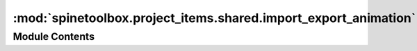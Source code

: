 :mod:`spinetoolbox.project_items.shared.import_export_animation`
================================================================

.. py:module:: spinetoolbox.project_items.shared.import_export_animation

.. autoapi-nested-parse::

   Animation class for the Exporter and Importer items.

   :authors: M. Marin (KTH)
   :date:   12.11.2019



Module Contents
---------------

.. py:class:: ImportExportAnimation(parent_item, src_item, dst_item, duration=2000)

   Initializes animation stuff.

   :param parent_item: The item on top of which the animation should play.
   :type parent_item: QGraphicsItem
   :param src_item: The source item.
   :type src_item: QGraphicsItem
   :param dst_item: The destination item.
   :type dst_item: QGraphicsItem
   :param duration: The desired duration of each loop in milliseconds, defaults to 1000.
   :type duration: int. optional

   .. method:: _handle_timer_value_changed(self, value)



   .. method:: start(self)


      Starts the animation.


   .. method:: stop(self)


      Stops the animation



